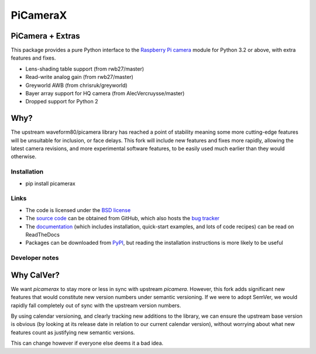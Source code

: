 .. -*- rst -*-

=========
PiCameraX
=========

PiCamera + Extras
-----------------

This package provides a pure Python interface to the `Raspberry Pi`_ `camera`_
module for Python 3.2 or above, with extra features and fixes.

* Lens-shading table support (from rwb27/master)
* Read-write analog gain (from rwb27/master)
* Greyworld AWB (from chrisruk/greyworld)
* Bayer array support for HQ camera (from AlecVercruysse/master)
* Dropped support for Python 2

Why?
----

The upstream waveform80/picamera library has reached a point of stability meaning some more cutting-edge 
features will be unsuitable for inclusion, or face delays. 
This fork will include new features and fixes more rapidly, allowing the latest camera revisions, and
more experimental software features, to be easily used much earlier than they would otherwise.

Installation
============

* pip install picamerax

Links
=====

* The code is licensed under the `BSD license`_
* The `source code`_ can be obtained from GitHub, which also hosts the `bug
  tracker`_
* The `documentation`_ (which includes installation, quick-start examples, and
  lots of code recipes) can be read on ReadTheDocs
* Packages can be downloaded from `PyPI`_, but reading the installation
  instructions is more likely to be useful


.. _Raspberry Pi: https://www.raspberrypi.org/
.. _camera: https://www.raspberrypi.org/learning/getting-started-with-picamerax/
.. _PyPI: https://pypi.python.org/pypi/picamerax/
.. _documentation: https://picamerax.readthedocs.io/
.. _source code: https://github.com/waveform80/picamerax
.. _bug tracker: https://github.com/waveform80/picamerax/issues
.. _BSD license: https://opensource.org/licenses/BSD-3-Clause

Developer notes
===============

Why CalVer?
-----------

We want `picamerax` to stay more or less in sync with upstream `picamera`. However, this fork
adds significant new features that would constitute new version numbers under semantic versioning.
If we were to adopt SemVer, we would rapidly fall completely out of sync with the upstream version
numbers. 

By using calendar versioning, and clearly tracking new additions to the library, we
can ensure the upstream base version is obvious (by looking at its release date in relation to 
our current calendar version), without worrying about what new features count as justifying 
new semantic versions.

This can change however if everyone else deems it a bad idea.
